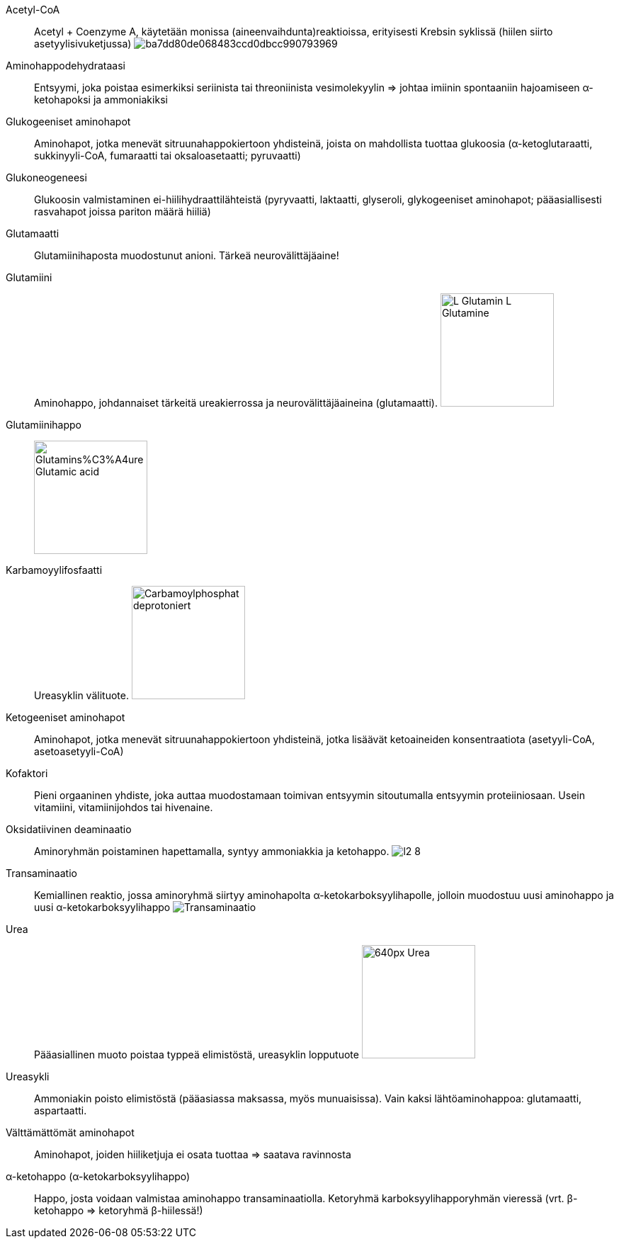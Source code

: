 
Acetyl-CoA:: Acetyl + Coenzyme A, käytetään monissa (aineenvaihdunta)reaktioissa, erityisesti Krebsin syklissä (hiilen siirto asetyylisivuketjussa) image:http://2012books.lardbucket.org/books/introduction-to-chemistry-general-organic-and-biological/section_23/ba7dd80de068483ccd0dbcc990793969.jpg[]
Aminohappodehydrataasi:: Entsyymi, joka poistaa esimerkiksi seriinista tai threoniinista vesimolekyylin => johtaa imiinin spontaaniin hajoamiseen α-ketohapoksi ja ammoniakiksi
Glukogeeniset aminohapot:: Aminohapot, jotka menevät sitruunahappokiertoon yhdisteinä, joista on mahdollista tuottaa glukoosia (α-ketoglutaraatti, sukkinyyli-CoA, fumaraatti tai oksaloasetaatti; pyruvaatti)
Glukoneogeneesi:: Glukoosin valmistaminen ei-hiilihydraattilähteistä (pyryvaatti, laktaatti, glyseroli, glykogeeniset aminohapot; pääasiallisesti rasvahapot joissa pariton määrä hiiliä)
Glutamaatti:: Glutamiinihaposta muodostunut anioni. Tärkeä neurovälittäjäaine!
Glutamiini:: Aminohappo, johdannaiset tärkeitä ureakierrossa ja neurovälittäjäaineina (glutamaatti). image:https://upload.wikimedia.org/wikipedia/commons/5/5d/L-Glutamin_-_L-Glutamine.svg[width=160]
Glutamiinihappo:: image:https://upload.wikimedia.org/wikipedia/commons/f/ff/Glutamins%C3%A4ure_-_Glutamic_acid.svg[width=160]
Karbamoyylifosfaatti:: Ureasyklin välituote. image:https://upload.wikimedia.org/wikipedia/commons/9/94/Carbamoylphosphat_deprotoniert.svg[width=160]
Ketogeeniset aminohapot:: Aminohapot, jotka menevät sitruunahappokiertoon yhdisteinä, jotka lisäävät ketoaineiden konsentraatiota (asetyyli-CoA, asetoasetyyli-CoA)
Kofaktori:: Pieni orgaaninen yhdiste, joka auttaa muodostamaan toimivan entsyymin sitoutumalla entsyymin proteiiniosaan. Usein vitamiini, vitamiinijohdos tai hivenaine.
Oksidatiivinen deaminaatio:: Aminoryhmän poistaminen hapettamalla, syntyy ammoniakkia ja ketohappo. image:http://osp.mans.edu.eg/medbiochem_mi/Cources/Biochemistry/2nd_year_medicine/Protein_metabolism/files/figures/l2_8.gif[]
Transaminaatio:: Kemiallinen reaktio, jossa aminoryhmä siirtyy aminohapolta α-ketokarboksyylihapolle, jolloin muodostuu uusi aminohappo ja uusi α-ketokarboksyylihappo image:https://upload.wikimedia.org/wikipedia/commons/0/05/Transaminierung.svg[Transaminaatio]
Urea:: Pääasiallinen muoto poistaa typpeä elimistöstä, ureasyklin lopputuote image:https://upload.wikimedia.org/wikipedia/commons/thumb/c/c0/Urea.png/640px-Urea.png[width=160]
Ureasykli:: Ammoniakin poisto elimistöstä (pääasiassa maksassa, myös munuaisissa). Vain kaksi lähtöaminohappoa: glutamaatti, aspartaatti.
Välttämättömät aminohapot:: Aminohapot, joiden hiiliketjuja ei osata tuottaa => saatava ravinnosta
α-ketohappo (α-ketokarboksyylihappo):: Happo, josta voidaan valmistaa aminohappo transaminaatiolla. Ketoryhmä karboksyylihapporyhmän vieressä (vrt. β-ketohappo => ketoryhmä β-hiilessä!)
